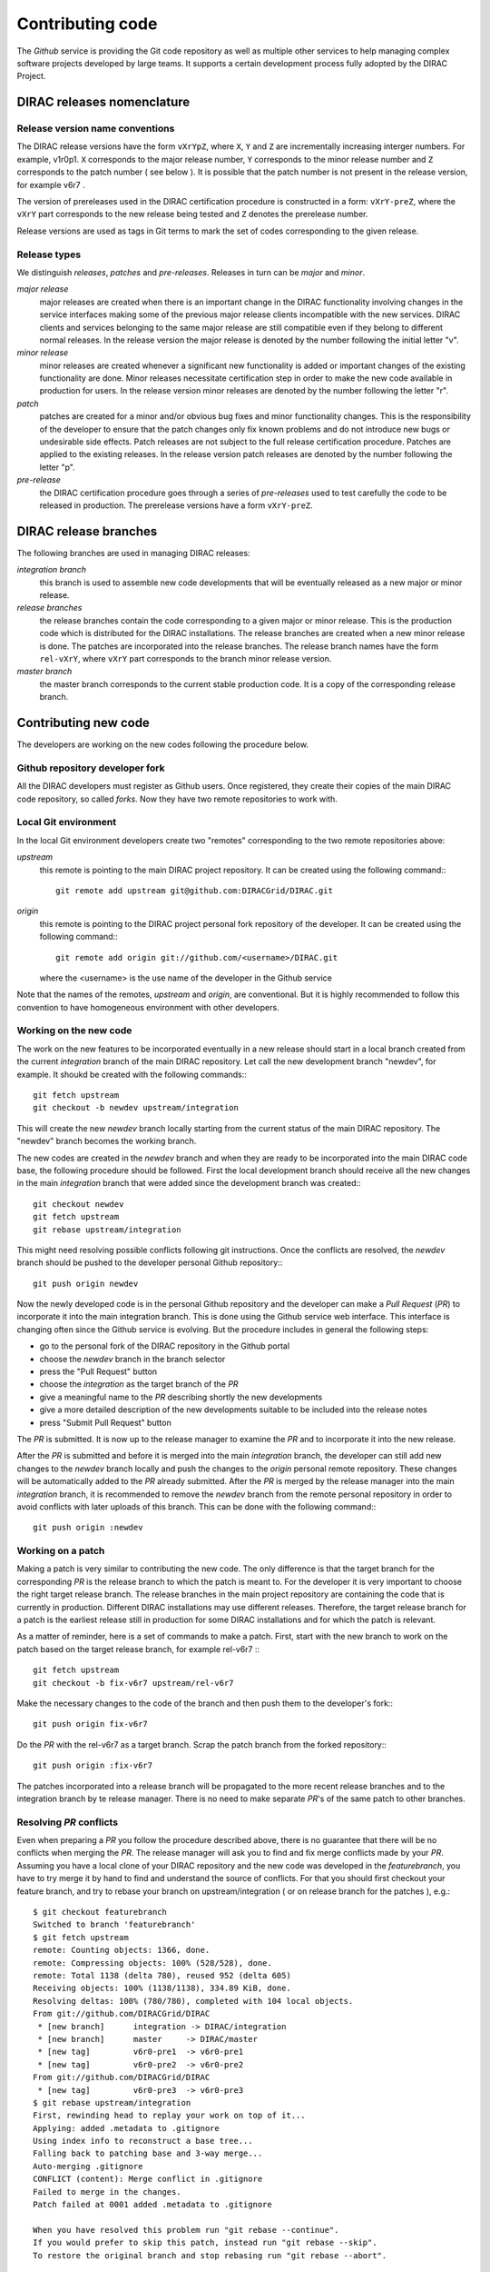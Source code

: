 ==================================
Contributing code 
==================================

The *Github* service is providing the Git code repository as well as multiple other services
to help managing complex software projects developed by large teams. It supports a certain
development process fully adopted by the DIRAC Project. 

DIRAC releases nomenclature
-----------------------------

Release version name conventions
@@@@@@@@@@@@@@@@@@@@@@@@@@@@@@@@@@@

The DIRAC release versions have the form ``vXrYpZ``, where ``X``, ``Y`` and ``Z`` are incrementally
increasing interger numbers. For example, v1r0p1. ``X`` corresponds to the major release number,
``Y`` corresponds to the minor release number and ``Z`` corresponds to the patch number ( see below ).
It is possible that the patch number is not present in the release version, for example v6r7 . 

The version of prereleases used in the DIRAC certification procedure is constructed in a form: 
``vXrY-preZ``, where the ``vXrY`` part corresponds to the new release being tested and ``Z`` 
denotes the prerelease number.

Release versions are used as tags in Git terms to mark the set of codes corresponding to the
given release.

Release types
@@@@@@@@@@@@@@

We distinguish *releases*, *patches* and *pre-releases*. Releases in turn can be *major* and *minor*.

*major release*
  major releases are created when there is an important change in the DIRAC functionality involving
  changes in the service interfaces making some of the previous major release clients incompatible 
  with the new services. DIRAC clients and services belonging to the same major release are still
  compatible even if they belong to different normal releases. In the release version the major
  release is denoted by the number following the initial letter "v".
  
*minor release*      
  minor releases are created whenever a significant new functionality is added or important changes
  of the existing functionality are done. Minor releases necessitate certification step in order to make
  the new code available in production for users. In the release version minor releases are denoted
  by the number following the letter "r".
  
*patch*
  patches are created for a minor and/or obvious bug fixes and minor functionality changes. This
  is the responsibility of the developer to ensure that the patch changes only fix known problems 
  and do not introduce new bugs or undesirable side effects. Patch releases are not subject to the
  full release certification procedure. Patches are applied to the existing releases. In the release 
  version patch releases are denoted by the number following the letter "p".

*pre-release*
  the DIRAC certification procedure goes through a series of *pre-releases* used to test carefully the
  code to be released in production. The prerelease versions have a form ``vXrY-preZ``.  

DIRAC release branches
-------------------------

The following branches are used in managing DIRAC releases:

*integration branch*
  this branch is used to assemble new code developments that will be eventually released as a new major or
  minor release. 
  
*release branches*
  the release branches contain the code corresponding to a given major or minor release. This is the production
  code which is distributed for the DIRAC installations. The release branches are created when a new minor
  release is done. The patches are incorporated into the release branches. The release branch names have the
  form ``rel-vXrY``, where ``vXrY`` part corresponds to the branch minor release version.  
  
*master branch*
  the master branch corresponds to the current stable production code. It is a copy of the corresponding
  release branch.   

Contributing new code
-----------------------

The developers are working on the new codes following the procedure below. 

Github repository developer fork
@@@@@@@@@@@@@@@@@@@@@@@@@@@@@@@@@@@@

All the DIRAC developers must register as Github users. Once registered, they create their copies of the
main DIRAC code repository, so called *forks*. Now they have two remote repositories to work with. 

Local Git environment
@@@@@@@@@@@@@@@@@@@@@@@

In the local Git environment developers create two "remotes" corresponding to the two remote repositories
above:

*upstream*
  this remote is pointing to the main DIRAC project repository. It can be created using the following
  command:::
    
    git remote add upstream git@github.com:DIRACGrid/DIRAC.git

*origin*
  this remote is pointing to the DIRAC project personal fork repository of the developer. It can be 
  created using the following command:::
    
    git remote add origin git://github.com/<username>/DIRAC.git
    
  where the <username> is the use name of the developer in the Github service
  
Note that the names of the remotes, *upstream* and *origin*, are conventional. But it is highly
recommended to follow this convention to have homogeneous environment with other developers.

Working on the new code
@@@@@@@@@@@@@@@@@@@@@@@@@@

The work on the new features to be incorporated eventually in a new release should start in a local
branch created from the current *integration* branch of the main DIRAC repository. Let call the 
new development branch "newdev", for example. It shoukd be created with the following commands:::

  git fetch upstream
  git checkout -b newdev upstream/integration
  
This will create the new *newdev* branch locally starting from the current status of the main DIRAC
repository. The "newdev" branch becomes the working branch. 

The new codes are created in the *newdev* branch and when they are ready to be incorporated into
the main DIRAC code base, the following procedure should be followed. First the local development
branch should receive all the new changes in the main *integration* branch that were added since
the development branch was created:::

   git checkout newdev
   git fetch upstream  
   git rebase upstream/integration
   
This might need resolving possible conflicts following git instructions. Once the conflicts are
resolved, the *newdev* branch should be pushed to the developer personal Github repository:::

   git push origin newdev
   
Now the newly developed code is in the personal Github repository and the developer can make a 
*Pull Request* (*PR*) to incorporate it into the main integration branch. This is done using the Github
service web interface. This interface is changing often since the Github service is evolving. But
the procedure includes in general the following steps:

- go to the personal fork of the DIRAC repository in the Github portal 
- choose the *newdev* branch in the branch selector
- press the "Pull Request" button 
- choose the *integration* as the target branch of the *PR*
- give a meaningful name to the *PR* describing shortly the new developments
- give a more detailed description of the new developments suitable to be included into
  the release notes
- press "Submit Pull Request" button  

The *PR* is submitted. It is now up to the release manager to examine the *PR* and to incorporate
it into the new release. 

After the *PR* is submitted and before it is merged into the main *integration* branch, the developer
can still add new changes to the *newdev* branch locally and push the changes to the *origin* personal
remote repository. These changes will be automatically added to the *PR* already submitted. After the
*PR* is merged by the release manager into the main *integration* branch, it is recommended to remove
the *newdev* branch from the remote personal repository in order to avoid conflicts with later uploads
of this branch. This can be done with the following command:::

  git push origin :newdev
  
Working on a patch
@@@@@@@@@@@@@@@@@@@@

Making a patch is very similar to contributing the new code. The only difference is that the target 
branch for the corresponding *PR* is the release branch to which the patch is meant to. For the developer
it is very important to choose the right target release branch. The release branches in the main
project repository are containing the code that is currently in production. Different DIRAC installations
may use different releases. Therefore, the target release branch for a patch is the earliest release still
in production for some DIRAC installations and for which the patch is relevant. 

As a matter of reminder, here is a set of commands to make a patch. First, start with the new branch
to work on the patch based on the target release branch, for example rel-v6r7 :::

  git fetch upstream
  git checkout -b fix-v6r7 upstream/rel-v6r7
  
Make the necessary changes to the code of the branch and then push them to the developer's fork:::

  git push origin fix-v6r7
  
Do the *PR* with the rel-v6r7 as a target branch. Scrap the patch branch from the forked repository:::

  git push origin :fix-v6r7     

The patches incorporated into a release branch will be propagated to the more recent release branches
and to the integration branch by te release manager. There is no need to make separate *PR*'s of the
same patch to other branches. 
     
Resolving *PR* conflicts
@@@@@@@@@@@@@@@@@@@@@@@@@@             
             
Even when preparing a *PR* you follow the procedure described above, there is no guarantee that there 
will be no conflicts when merging the *PR*. The release manager will ask you to find and fix merge 
conflicts made by your *PR*. Assuming you have a local clone of your DIRAC repository and the new 
code was developed in the *featurebranch*, you have to try merge it by hand to find and understand 
the source of conflicts. For that you should first checkout your feature branch, and try to rebase 
your branch on upstream/integration ( or on release branch for the patches ), e.g.::   

  $ git checkout featurebranch
  Switched to branch 'featurebranch'
  $ git fetch upstream
  remote: Counting objects: 1366, done.
  remote: Compressing objects: 100% (528/528), done.
  remote: Total 1138 (delta 780), reused 952 (delta 605)
  Receiving objects: 100% (1138/1138), 334.89 KiB, done.
  Resolving deltas: 100% (780/780), completed with 104 local objects.
  From git://github.com/DIRACGrid/DIRAC
   * [new branch]      integration -> DIRAC/integration
   * [new branch]      master     -> DIRAC/master
   * [new tag]         v6r0-pre1  -> v6r0-pre1
   * [new tag]         v6r0-pre2  -> v6r0-pre2
  From git://github.com/DIRACGrid/DIRAC
   * [new tag]         v6r0-pre3  -> v6r0-pre3
  $ git rebase upstream/integration
  First, rewinding head to replay your work on top of it...
  Applying: added .metadata to .gitignore
  Using index info to reconstruct a base tree...
  Falling back to patching base and 3-way merge...
  Auto-merging .gitignore
  CONFLICT (content): Merge conflict in .gitignore
  Failed to merge in the changes.
  Patch failed at 0001 added .metadata to .gitignore

  When you have resolved this problem run "git rebase --continue".
  If you would prefer to skip this patch, instead run "git rebase --skip".
  To restore the original branch and stop rebasing run "git rebase --abort".

On this stage git will tell you which changes cannot be merged automatically, in 
above example there is only one conflict in .gitignore file. Now you should open 
this file and find all conflict markers (">>>>>>>" and "<<<<<<<<"), edit it 
choosing which lines are valid, add make another commit and pull request.                
      
  
